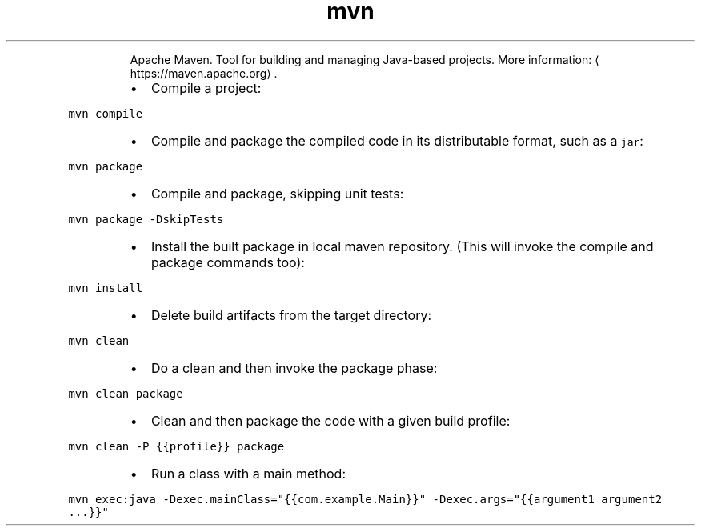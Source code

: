 .TH mvn
.PP
.RS
Apache Maven.
Tool for building and managing Java\-based projects.
More information: \[la]https://maven.apache.org\[ra]\&.
.RE
.RS
.IP \(bu 2
Compile a project:
.RE
.PP
\fB\fCmvn compile\fR
.RS
.IP \(bu 2
Compile and package the compiled code in its distributable format, such as a \fB\fCjar\fR:
.RE
.PP
\fB\fCmvn package\fR
.RS
.IP \(bu 2
Compile and package, skipping unit tests:
.RE
.PP
\fB\fCmvn package \-DskipTests\fR
.RS
.IP \(bu 2
Install the built package in local maven repository. (This will invoke the compile and package commands too):
.RE
.PP
\fB\fCmvn install\fR
.RS
.IP \(bu 2
Delete build artifacts from the target directory:
.RE
.PP
\fB\fCmvn clean\fR
.RS
.IP \(bu 2
Do a clean and then invoke the package phase:
.RE
.PP
\fB\fCmvn clean package\fR
.RS
.IP \(bu 2
Clean and then package the code with a given build profile:
.RE
.PP
\fB\fCmvn clean \-P {{profile}} package\fR
.RS
.IP \(bu 2
Run a class with a main method:
.RE
.PP
\fB\fCmvn exec:java \-Dexec.mainClass="{{com.example.Main}}" \-Dexec.args="{{argument1 argument2 ...}}"\fR
